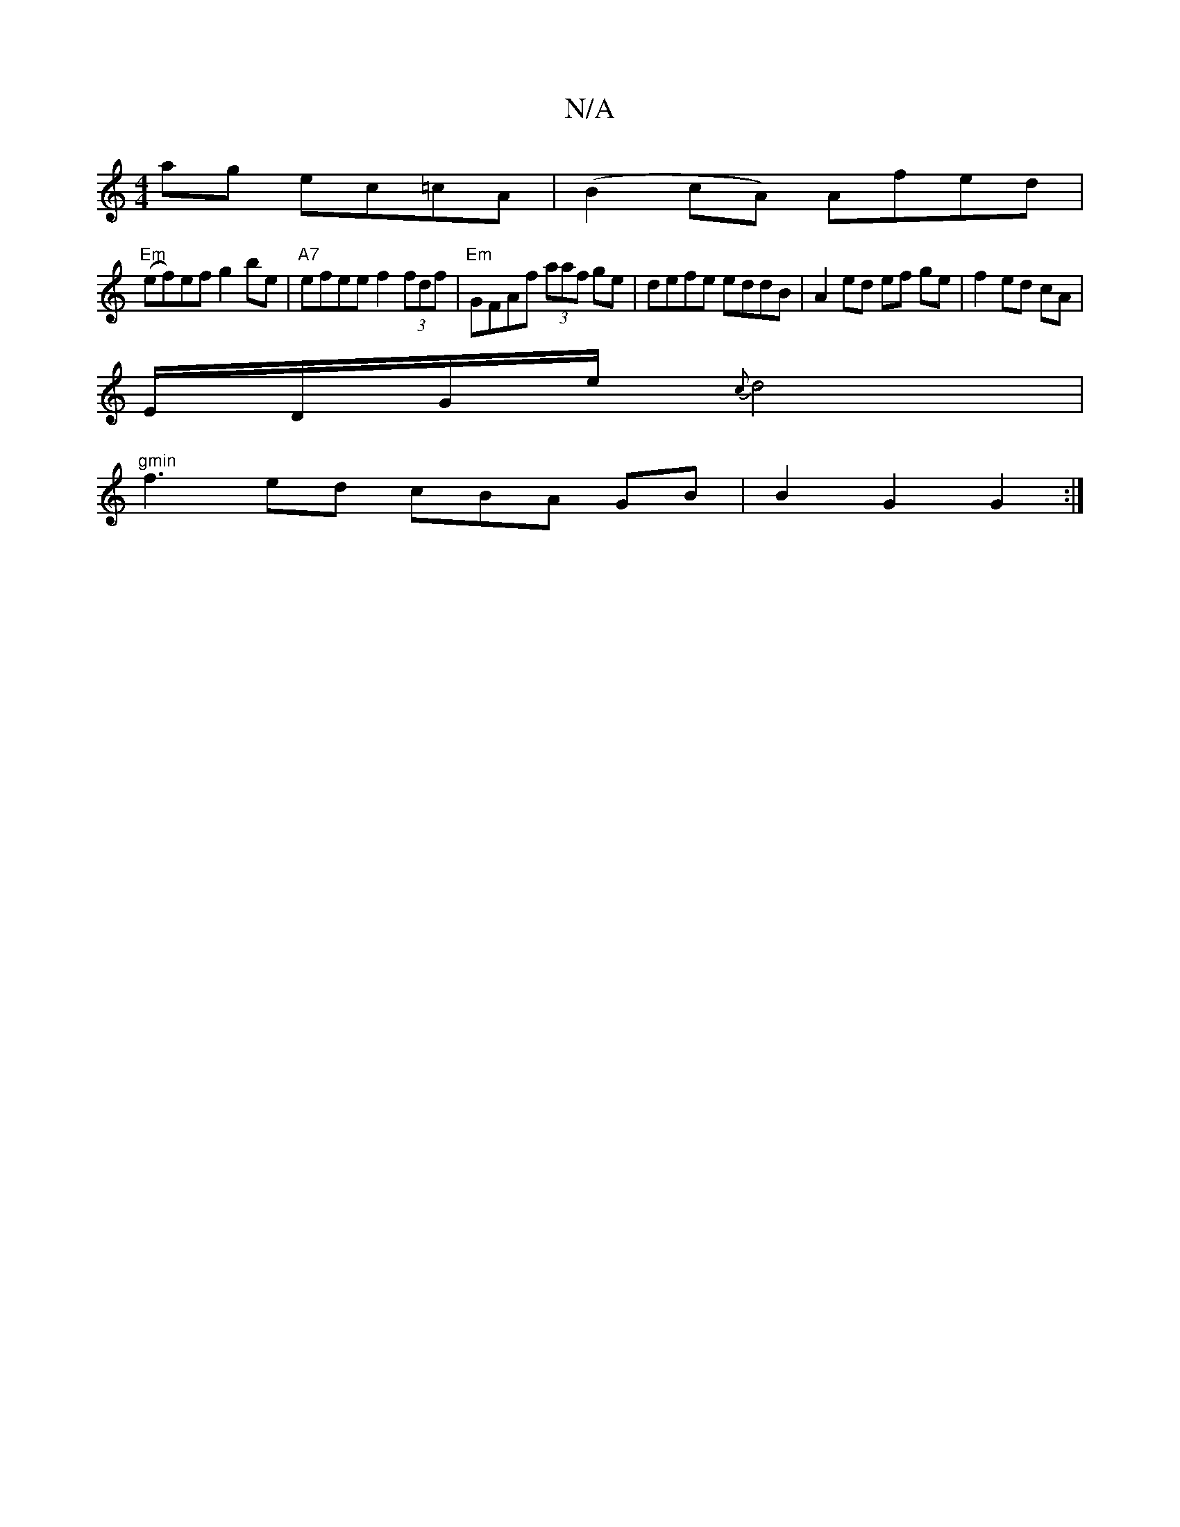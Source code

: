 X:1
T:N/A
M:4/4
R:N/A
K:Cmajor
ag ec=cA | (B2cA) Afed|
"Em"(ef)ef g2be | "A7"efee f2 (3fdf | "Em"GFAf (3aaf ge | defe eddB | A2 ed ef ge |f2 ed cA |
E/D/G/e/ {c}d4 |
"gmin"f3 ed cBA GB | B2 G2 G2 :|

|: F2 D2 F2|G2 EF EC | D6 (3FEF